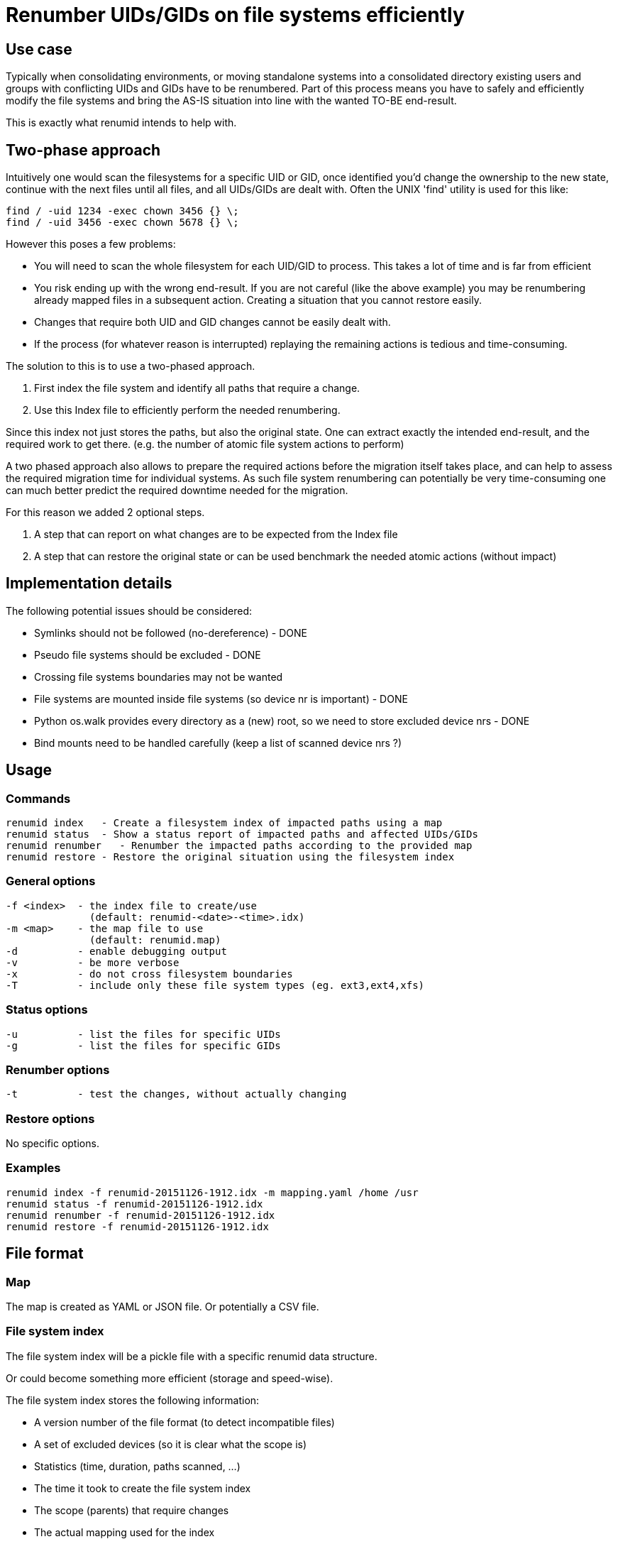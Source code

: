 = Renumber UIDs/GIDs on file systems efficiently


== Use case
Typically when consolidating environments, or moving standalone systems into
a consolidated directory existing users and groups with conflicting UIDs and
GIDs have to be renumbered. Part of this process means you have to safely and
efficiently modify the file systems and bring the AS-IS situation into line
with the wanted TO-BE end-result.

This is exactly what renumid intends to help with.


== Two-phase approach
Intuitively one would scan the filesystems for a specific UID or GID, once
identified you'd change the ownership to the new state, continue with the
next files until all files, and all UIDs/GIDs are dealt with. Often the UNIX
'find' utility is used for this like:

    find / -uid 1234 -exec chown 3456 {} \;
    find / -uid 3456 -exec chown 5678 {} \;

However this poses a few problems:

  - You will need to scan the whole filesystem for each UID/GID to process.
    This takes a lot of time and is far from efficient

  - You risk ending up with the wrong end-result. If you are not careful
    (like the above example) you may be renumbering already mapped files in
    a subsequent action. Creating a situation that you cannot restore easily.

  - Changes that require both UID and GID changes cannot be easily dealt with.

  - If the process (for whatever reason is interrupted) replaying the remaining
    actions is tedious and time-consuming.

The solution to this is to use a two-phased approach.

  1. First index the file system and identify all paths that require a change.

  2. Use this Index file to efficiently perform the needed renumbering.

Since this index not just stores the paths, but also the original state. One
can extract exactly the intended end-result, and the required work to get there.
(e.g. the number of atomic file system actions to perform)

A two phased approach also allows to prepare the required actions before the
migration itself takes place, and can help to assess the required migration
time for individual systems. As such file system renumbering can potentially
be very time-consuming one can much better predict the required downtime
needed for the migration.

For this reason we added 2 optional steps.

  3. A step that can report on what changes are to be expected from the Index file

  4. A step that can restore the original state or can be used benchmark the needed atomic actions (without impact)

//  5. A step to validate the Index file against the current system (files missing, ownership changes)


== Implementation details
The following potential issues should be considered:

 - Symlinks should not be followed (no-dereference) - DONE
 - Pseudo file systems should be excluded - DONE
 - Crossing file systems boundaries may not be wanted
 - File systems are mounted inside file systems (so device nr is important) - DONE
 - Python os.walk provides every directory as a (new) root, so we need to store excluded device nrs - DONE
 - Bind mounts need to be handled carefully (keep a list of scanned device nrs ?)


== Usage

=== Commands

  renumid index   - Create a filesystem index of impacted paths using a map
  renumid status  - Show a status report of impacted paths and affected UIDs/GIDs
  renumid renumber   - Renumber the impacted paths according to the provided map
  renumid restore - Restore the original situation using the filesystem index


=== General options
  -f <index>  - the index file to create/use
                (default: renumid-<date>-<time>.idx)
  -m <map>    - the map file to use
                (default: renumid.map)
  -d          - enable debugging output
  -v          - be more verbose
  -x          - do not cross filesystem boundaries
  -T          - include only these file system types (eg. ext3,ext4,xfs)


=== Status options
  -u          - list the files for specific UIDs
  -g          - list the files for specific GIDs


=== Renumber options
  -t          - test the changes, without actually changing


=== Restore options
No specific options.

=== Examples

  renumid index -f renumid-20151126-1912.idx -m mapping.yaml /home /usr
  renumid status -f renumid-20151126-1912.idx
  renumid renumber -f renumid-20151126-1912.idx
  renumid restore -f renumid-20151126-1912.idx


== File format

=== Map
The map is created as YAML or JSON file.
Or potentially a CSV file.

=== File system index
The file system index will be a pickle file with a specific renumid data structure.

Or could become something more efficient (storage and speed-wise).

The file system index stores the following information:

 - A version number of the file format (to detect incompatible files)
 - A set of excluded devices (so it is clear what the scope is)
 - Statistics (time, duration, paths scanned, ...)
 - The time it took to create the file system index
 - The scope (parents) that require changes
 - The actual mapping used for the index
 - The list of paths and original uids/gids
